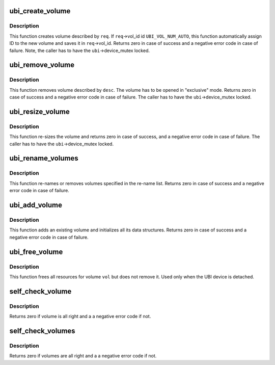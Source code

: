 .. -*- coding: utf-8; mode: rst -*-
.. src-file: drivers/mtd/ubi/vmt.c

.. _`ubi_create_volume`:

ubi_create_volume
=================

.. c:function:: int ubi_create_volume(struct ubi_device *ubi, struct ubi_mkvol_req *req)

    create volume.

    :param struct ubi_device \*ubi:
        UBI device description object

    :param struct ubi_mkvol_req \*req:
        volume creation request

.. _`ubi_create_volume.description`:

Description
-----------

This function creates volume described by \ ``req``\ . If \ ``req``\ ->vol_id id
\ ``UBI_VOL_NUM_AUTO``\ , this function automatically assign ID to the new volume
and saves it in \ ``req``\ ->vol_id. Returns zero in case of success and a negative
error code in case of failure. Note, the caller has to have the
\ ``ubi``\ ->device_mutex locked.

.. _`ubi_remove_volume`:

ubi_remove_volume
=================

.. c:function:: int ubi_remove_volume(struct ubi_volume_desc *desc, int no_vtbl)

    remove volume.

    :param struct ubi_volume_desc \*desc:
        volume descriptor

    :param int no_vtbl:
        do not change volume table if not zero

.. _`ubi_remove_volume.description`:

Description
-----------

This function removes volume described by \ ``desc``\ . The volume has to be opened
in "exclusive" mode. Returns zero in case of success and a negative error
code in case of failure. The caller has to have the \ ``ubi``\ ->device_mutex
locked.

.. _`ubi_resize_volume`:

ubi_resize_volume
=================

.. c:function:: int ubi_resize_volume(struct ubi_volume_desc *desc, int reserved_pebs)

    re-size volume.

    :param struct ubi_volume_desc \*desc:
        volume descriptor

    :param int reserved_pebs:
        new size in physical eraseblocks

.. _`ubi_resize_volume.description`:

Description
-----------

This function re-sizes the volume and returns zero in case of success, and a
negative error code in case of failure. The caller has to have the
\ ``ubi``\ ->device_mutex locked.

.. _`ubi_rename_volumes`:

ubi_rename_volumes
==================

.. c:function:: int ubi_rename_volumes(struct ubi_device *ubi, struct list_head *rename_list)

    re-name UBI volumes.

    :param struct ubi_device \*ubi:
        UBI device description object

    :param struct list_head \*rename_list:
        list of \ :c:type:`struct ubi_rename_entry <ubi_rename_entry>`\  objects

.. _`ubi_rename_volumes.description`:

Description
-----------

This function re-names or removes volumes specified in the re-name list.
Returns zero in case of success and a negative error code in case of
failure.

.. _`ubi_add_volume`:

ubi_add_volume
==============

.. c:function:: int ubi_add_volume(struct ubi_device *ubi, struct ubi_volume *vol)

    add volume.

    :param struct ubi_device \*ubi:
        UBI device description object

    :param struct ubi_volume \*vol:
        volume description object

.. _`ubi_add_volume.description`:

Description
-----------

This function adds an existing volume and initializes all its data
structures. Returns zero in case of success and a negative error code in
case of failure.

.. _`ubi_free_volume`:

ubi_free_volume
===============

.. c:function:: void ubi_free_volume(struct ubi_device *ubi, struct ubi_volume *vol)

    free volume.

    :param struct ubi_device \*ubi:
        UBI device description object

    :param struct ubi_volume \*vol:
        volume description object

.. _`ubi_free_volume.description`:

Description
-----------

This function frees all resources for volume \ ``vol``\  but does not remove it.
Used only when the UBI device is detached.

.. _`self_check_volume`:

self_check_volume
=================

.. c:function:: int self_check_volume(struct ubi_device *ubi, int vol_id)

    check volume information.

    :param struct ubi_device \*ubi:
        UBI device description object

    :param int vol_id:
        volume ID

.. _`self_check_volume.description`:

Description
-----------

Returns zero if volume is all right and a a negative error code if not.

.. _`self_check_volumes`:

self_check_volumes
==================

.. c:function:: int self_check_volumes(struct ubi_device *ubi)

    check information about all volumes.

    :param struct ubi_device \*ubi:
        UBI device description object

.. _`self_check_volumes.description`:

Description
-----------

Returns zero if volumes are all right and a a negative error code if not.

.. This file was automatic generated / don't edit.

